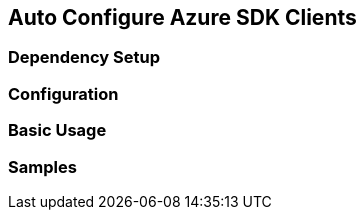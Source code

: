 == Auto Configure Azure SDK Clients

=== Dependency Setup

=== Configuration

=== Basic Usage

=== Samples
